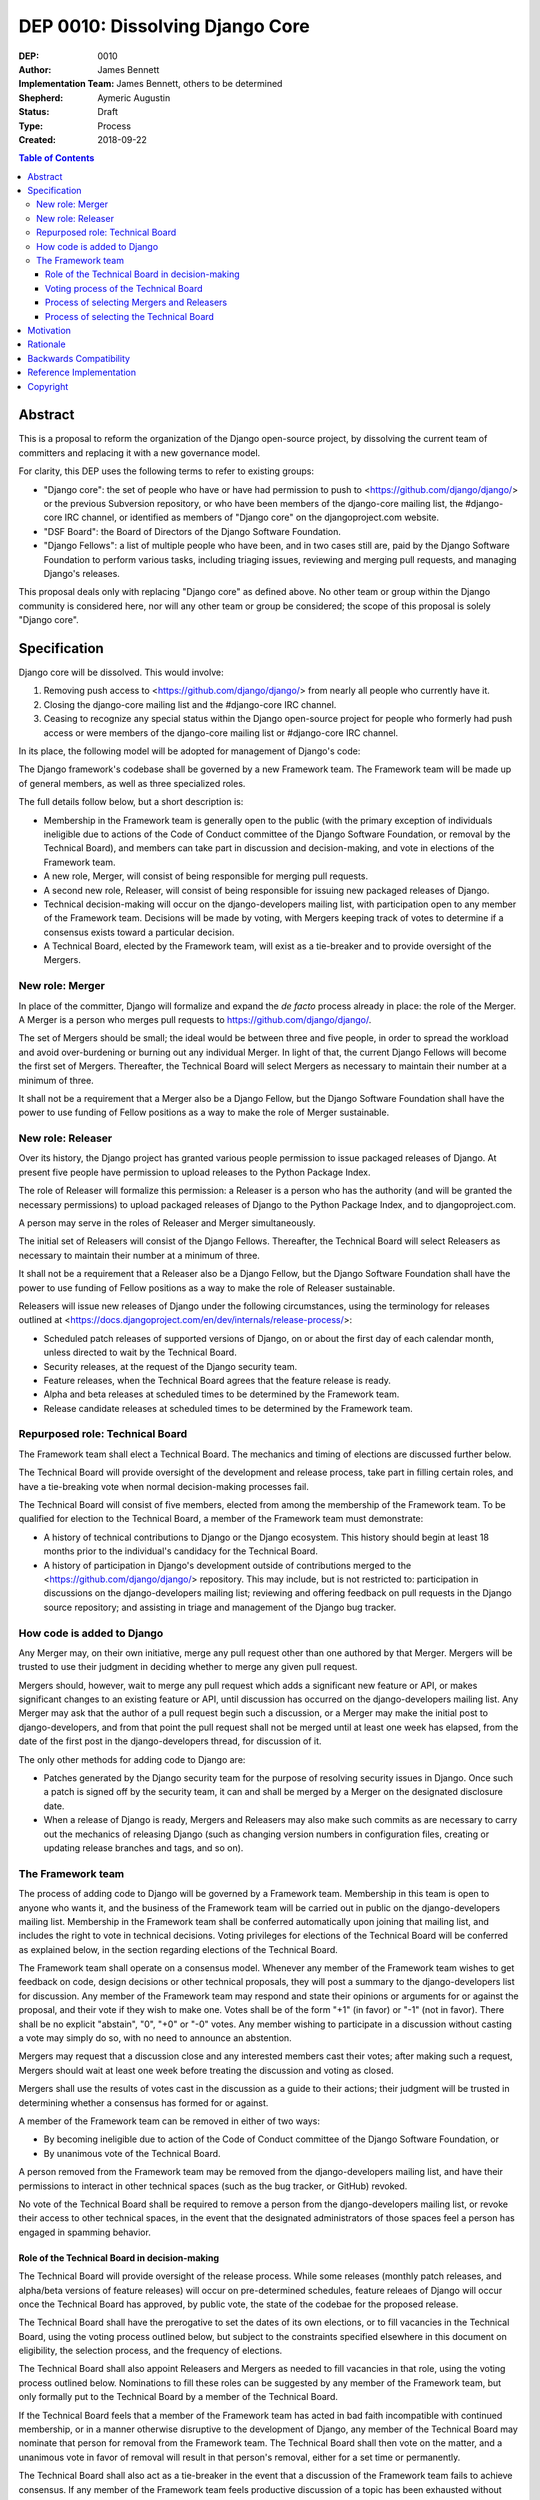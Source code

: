================================
DEP 0010: Dissolving Django Core
================================

:DEP: 0010
:Author: James Bennett
:Implementation Team: James Bennett, others to be determined
:Shepherd: Aymeric Augustin
:Status: Draft
:Type: Process
:Created: 2018-09-22

.. contents:: Table of Contents
   :depth: 3
   :local:


Abstract
========

This is a proposal to reform the organization of the Django
open-source project, by dissolving the current team of committers and
replacing it with a new governance model.

For clarity, this DEP uses the following terms to refer to existing
groups:

* "Django core": the set of people who have or have had permission to
  push to <https://github.com/django/django/> or the previous
  Subversion repository, or who have been members of the django-core
  mailing list, the #django-core IRC channel, or identified as members
  of "Django core" on the djangoproject.com website.

* "DSF Board": the Board of Directors of the Django Software
  Foundation.

* "Django Fellows": a list of multiple people who have been, and in
  two cases still are, paid by the Django Software Foundation to
  perform various tasks, including triaging issues, reviewing and
  merging pull requests, and managing Django's releases.

This proposal deals only with replacing "Django core" as defined
above. No other team or group within the Django community is
considered here, nor will any other team or group be considered; the
scope of this proposal is solely "Django core".


Specification
=============

Django core will be dissolved. This would involve:

1. Removing push access to <https://github.com/django/django/> from
   nearly all people who currently have it.

2. Closing the django-core mailing list and the #django-core IRC
   channel.

3. Ceasing to recognize any special status within the Django
   open-source project for people who formerly had push access or were
   members of the django-core mailing list or #django-core IRC
   channel.

In its place, the following model will be adopted for management of
Django's code:

The Django framework's codebase shall be governed by a new Framework
team. The Framework team will be made up of general members, as well
as three specialized roles.

The full details follow below, but a short description is:

* Membership in the Framework team is generally open to the public
  (with the primary exception of individuals ineligible due to actions
  of the Code of Conduct committee of the Django Software Foundation,
  or removal by the Technical Board), and members can take part in
  discussion and decision-making, and vote in elections of the
  Framework team.

* A new role, Merger, will consist of being responsible for
  merging pull requests.

* A second new role, Releaser, will consist of being responsible for
  issuing new packaged releases of Django.

* Technical decision-making will occur on the django-developers
  mailing list, with participation open to any member of the Framework
  team. Decisions will be made by voting, with Mergers keeping track
  of votes to determine if a consensus exists toward a particular
  decision.

* A Technical Board, elected by the Framework team, will exist as a
  tie-breaker and to provide oversight of the Mergers.


New role: Merger
----------------

In place of the committer, Django will formalize and expand the *de
facto* process already in place: the role of the Merger. A Merger is a
person who merges pull requests to https://github.com/django/django/.

The set of Mergers should be small; the ideal would be between three
and five people, in order to spread the workload and avoid
over-burdening or burning out any individual Merger. In light of that,
the current Django Fellows will become the first set of
Mergers. Thereafter, the Technical Board will select Mergers as
necessary to maintain their number at a minimum of three.

It shall not be a requirement that a Merger also be a Django Fellow,
but the Django Software Foundation shall have the power to use funding
of Fellow positions as a way to make the role of Merger sustainable.


New role: Releaser
------------------

Over its history, the Django project has granted various people
permission to issue packaged releases of Django. At present five
people have permission to upload releases to the Python Package Index.

The role of Releaser will formalize this permission: a Releaser is a
person who has the authority (and will be granted the necessary
permissions) to upload packaged releases of Django to the Python
Package Index, and to djangoproject.com.

A person may serve in the roles of Releaser and Merger simultaneously.

The initial set of Releasers will consist of the Django
Fellows. Thereafter, the Technical Board will select Releasers as
necessary to maintain their number at a minimum of three.

It shall not be a requirement that a Releaser also be a Django Fellow,
but the Django Software Foundation shall have the power to use funding
of Fellow positions as a way to make the role of Releaser sustainable.

Releasers will issue new releases of Django under the following
circumstances, using the terminology for releases outlined at
<https://docs.djangoproject.com/en/dev/internals/release-process/>:

* Scheduled patch releases of supported versions of Django, on or
  about the first day of each calendar month, unless directed to wait
  by the Technical Board.

* Security releases, at the request of the Django security team.

* Feature releases, when the Technical Board agrees that the feature
  release is ready.

* Alpha and beta releases at scheduled times to be determined by the
  Framework team.

* Release candidate releases at scheduled times to be determined by
  the Framework team.


Repurposed role: Technical Board
--------------------------------

The Framework team shall elect a Technical Board. The mechanics and
timing of elections are discussed further below.

The Technical Board will provide oversight of the development and
release process, take part in filling certain roles, and have a
tie-breaking vote when normal decision-making processes fail.

The Technical Board will consist of five members, elected from among
the membership of the Framework team. To be qualified for election to
the Technical Board, a member of the Framework team must demonstrate:

* A history of technical contributions to Django or the Django
  ecosystem. This history should begin at least 18 months prior to the
  individual's candidacy for the Technical Board.

* A history of participation in Django's development outside of
  contributions merged to the <https://github.com/django/django/>
  repository. This may include, but is not restricted to:
  participation in discussions on the django-developers mailing list;
  reviewing and offering feedback on pull requests in the Django
  source repository; and assisting in triage and management of the
  Django bug tracker.


How code is added to Django
---------------------------

Any Merger may, on their own initiative, merge any pull request other
than one authored by that Merger. Mergers will be trusted to use their
judgment in deciding whether to merge any given pull request.

Mergers should, however, wait to merge any pull request which adds a
significant new feature or API, or makes significant changes to an
existing feature or API, until discussion has occurred on the
django-developers mailing list. Any Merger may ask that the author of
a pull request begin such a discussion, or a Merger may make the
initial post to django-developers, and from that point the pull
request shall not be merged until at least one week has elapsed, from
the date of the first post in the django-developers thread, for
discussion of it.

The only other methods for adding code to Django are:

* Patches generated by the Django security team for the purpose of
  resolving security issues in Django. Once such a patch is signed off
  by the security team, it can and shall be merged by a Merger on the
  designated disclosure date.

* When a release of Django is ready, Mergers and Releasers may also
  make such commits as are necessary to carry out the mechanics of
  releasing Django (such as changing version numbers in configuration
  files, creating or updating release branches and tags, and so on).


The Framework team
------------------

The process of adding code to Django will be governed by a Framework
team. Membership in this team is open to anyone who wants it, and the
business of the Framework team will be carried out in public on the
django-developers mailing list. Membership in the Framework team shall
be conferred automatically upon joining that mailing list, and
includes the right to vote in technical decisions. Voting privileges
for elections of the Technical Board will be conferred as explained
below, in the section regarding elections of the Technical Board.

The Framework team shall operate on a consensus model. Whenever any
member of the Framework team wishes to get feedback on code, design
decisions or other technical proposals, they will post a summary to
the django-developers list for discussion. Any member of the Framework
team may respond and state their opinions or arguments for or against
the proposal, and their vote if they wish to make one. Votes shall be
of the form "+1" (in favor) or "-1" (not in favor). There shall be no
explicit "abstain", "0", "+0" or "-0" votes. Any member wishing to
participate in a discussion without casting a vote may simply do so,
with no need to announce an abstention.

Mergers may request that a discussion close and any interested members
cast their votes; after making such a request, Mergers should wait at
least one week before treating the discussion and voting as closed.

Mergers shall use the results of votes cast in the discussion as a
guide to their actions; their judgment will be trusted in determining
whether a consensus has formed for or against.

A member of the Framework team can be removed in either of two ways:

* By becoming ineligible due to action of the Code of Conduct
  committee of the Django Software Foundation, or

* By unanimous vote of the Technical Board.

A person removed from the Framework team may be removed from the
django-developers mailing list, and have their permissions to interact
in other technical spaces (such as the bug tracker, or GitHub)
revoked.

No vote of the Technical Board shall be required to remove a person
from the django-developers mailing list, or revoke their access to
other technical spaces, in the event that the designated
administrators of those spaces feel a person has engaged in spamming
behavior.


Role of the Technical Board in decision-making
~~~~~~~~~~~~~~~~~~~~~~~~~~~~~~~~~~~~~~~~~~~~~~

The Technical Board will provide oversight of the release
process. While some releases (monthly patch releases, and alpha/beta
versions of feature releases) will occur on pre-determined schedules,
feature releaes of Django will occur once the Technical Board has
approved, by public vote, the state of the codebae for the proposed
release.

The Technical Board shall have the prerogative to set the dates of its
own elections, or to fill vacancies in the Technical Board, using the
voting process outlined below, but subject to the constraints
specified elsewhere in this document on eligibility, the selection
process, and the frequency of elections.

The Technical Board shall also appoint Releasers and Mergers as needed
to fill vacancies in that role, using the voting process outlined
below. Nominations to fill these roles can be suggested by any member
of the Framework team, but only formally put to the Technical Board by
a member of the Technical Board.

If the Technical Board feels that a member of the Framework team has
acted in bad faith incompatible with continued membership, or in a
manner otherwise disruptive to the development of Django, any member
of the Technical Board may nominate that person for removal from the
Framework team. The Technical Board shall then vote on the matter, and
a unanimous vote in favor of removal will result in that person's
removal, either for a set time or permanently.

The Technical Board shall also act as a tie-breaker in the event that
a discussion of the Framework team fails to achieve consensus. If any
member of the Framework team feels productive discussion of a topic
has been exhausted without achieving consensus, they may request a
decision of the Technical Board. The Technical Board may, at its
discretion, decline and encourage further discussion, or may accept
the issue and make a decision using the voting process outlined below.


Voting process of the Technical Board
~~~~~~~~~~~~~~~~~~~~~~~~~~~~~~~~~~~~~

When a vote of the Technical Board is required, they shall use the
following process:

1. Each member of the Technical Board shall have, from the time a
   question is put to them, one week to review the question and vote.

2. Votes shall be made in public, on the django-developers mailing
   list.

3. Each vote shall be of the form "+1" (in favor) or "-1" (not in
   favor). Each member should also provide, along with their vote,
   their rationale for voting as they did.

4. Once sufficient votes in either direction have been cast to form a
   majority of the Technical Board, a call will be made for the
   remaining memebers to cast their votes. They shall have until the
   normal close of voting (one week from the question being put to the
   Technical Board) in which to do so.

5. If the voting period closes without all members of the Technical
   Board having voted, but with a majority of the members voting for
   one of the options, that shall be the result of the vote.

6. If the voting period closes without all members of the Technical
   Board having voted, and no option won a majority of the votes cast,
   the voting period shall be extended one week. This process shall
   repeat until one of the options receives the endorsement of a
   majority of members of the Technical Board.

Votes of the Technical Board are binding. All members of the Framework
team, including all Mergers and Releasers, are expected to abide by
these decisions.

Members of the Framework team may request that the Technical Board
revisit or reconsider a prior question, but not until at least six
months have elapsed since the time of the Technical Board's most
recent vote on that question.

Members of the Technical Board may request that the Technical Board
revisit a prior question at any time, but the Technical Board may
refuse the request.


Process of selecting Mergers and Releasers
~~~~~~~~~~~~~~~~~~~~~~~~~~~~~~~~~~~~~~~~~~

As noted above, the initial set of Mergers and Releasers will be the
current Django Fellows. The Framework team shall then work to select
at least one additional Merger, and shall at all times attempt to
maintain a roster of at least three Mergers, and as many Releasers as
are deemed necessary to meet needs.

The selection process for either role shall occur as follows:

* Any member of the Framework team may suggest a person for
  consideration.

* The Technical Board shall consider the suggestions put forth, and
  then any member of the Technical Board may formally nominate a
  person for the role to be filled.

* The Technical Board will then vote on the nomination, and the result
  of that vote shall either grant the role to the person nominated (if
  a majority are in favor), or not (if a majority are against).

The following restrictions will apply to nominations:

* No person shall simultaneously serve as a Merger and as a member of
  the Technical Board.

* No person who is ineligible to participate in public Django spaces
  due to action of the Code of Conduct committee of the Django
  Software Foundation may serve in the role of Releaser or the role of
  Merger.

Mergers may resign their role at any time, but are encouraged to
provide some advance notice in order to allow the selection of a
replacement. Termination of the contract of a Django Fellow by the
Django Software Foundation will temporarily suspend a Merger's role
until such time as the Technical Board can convene to determine a
course of action; they may, by majority vote, choose to retain the
Merger in that role, or to remove the Merger.

Otherwise, a Merger may only be removed by:

* Becoming disqualified due to election to the Technical Board, or

* Becoming disqualified due to actions taken by the Code of Conduct
  committee of the Django Software Foundation, or

* A unanimous vote of the Technical Board.

A simple majority vote of the Technical Board may, at the request of a
member of the Technical Board, temporarily suspend a person from the
role of Releaser or Merger until such time as discussion and voting
can take place regarding permanent removal.


Process of selecting the Technical Board
~~~~~~~~~~~~~~~~~~~~~~~~~~~~~~~~~~~~~~~~

The initial Technical Board shall be made up of the final technical
board elected by the dissolved Django core. They shall consult with
the Framework team membership, and then decide whether to call an
election immediately, or wait until the next scheduled election (see
below for how often Technical Board elections shall occur).

Members of the Framework team are not required to vote in elections
for the Technical Board, but any registered voting member of the
Framework team may vote in any election. Although the Technical Board
is subject to certain qualifications, no history of technical
contributions to Django shall be required of voters.

The DSF Board will act as a neutral arbiter and judge of technical
board elections. Members of the DSF Board can stand for election to
the Technical Board if qualified, but any DSF Board member who is a
current member of the Technical Board or a candidate in an upcoming
election shall be required to abstain from taking part in the DSF
Board's oversight of that Technical Board election. The DSF Board
shall have the authority to delegate aspects of its oversight
responsibilities (such as the technical details of constructing
registration and voting forms) if it chooses to do so, but only the
DSF Board may ratify the results of a Technical Board election.

The process of electing a Technical Board shall be as follows:

1. The existing Technical Board will post to the django-developers
   mailing list to announce an election.

2. As soon as the election is announced, registration of voters will
   open. Any member of the Framework team who has not previously
   registered to vote may do so. The registration form and roll of
   voters will be overseen by the DSF Board. The DSF Board may
   challenge and reject the registration of voters it believes are
   registering in bad faith.

3. Registration of voters will close two weeks after the announcement
   of the election. At that point, registration of candidates will
   begin. Any qualified member of the Framework team may register as a
   candidate; the candidate registration form and roster of candidates
   will be overseen by the DSF Board, and candidates will be required
   to provide evidence of their qualifications as part of
   registration. The DSF Board may challenge and reject the
   registration of candidates it believes do not meet the
   qualifications of members of the Technical Board.

4. Registration of candidates will close two weeks after it has
   opened. One week after registration of candidates closes, the
   roster of candidates will be posted to the django-developers
   mailing list, and the election will begin. The DSF Board will
   provide a voting form accessible to registered voters, and shall be
   the custodian of the votes.

5. Voting shall be by secret ballot. Each voter will be presented with
   a ballot containing the roster of candidates, and any relevant
   materials regarding the candidates, in a randomized order. Each
   voter may vote for up to five candidates on the ballot.

6. The election will end one week after it begins. The DSF Board shall
   tally the votes and produce a summary, including the total number
   of votes cast and the number received by each candidate. This
   summary shall be ratified by a majority vote of the DSF Board, then
   posted to the django-developers mailing list. The five candidates
   with the highest vote totals will then become the new Framework
   team Technical Board.

Django's release cycle currently consists of a major series with three
minor releases. For example, the 2.x major series will include the
minor releases 2.0, 2.1 and 2.2, after which the 3.x major series will
begin.

At least one election of the Technical Board must occur for each major
series. If the final minor release of a major series is issued, and no
election has yet taken place, an election shall automatically be
triggered. The Technical Board may, at its discretion, choose to run
elections more often, but not more often than once per minor release.

In the event a member of the Technical Board is temporarily unable to
serve, the Technical Board will continue to carry out its duties
unless it would be reduced to fewer than three active members; in that
case, the Technical Board may, by majority vote, appoint a person (who
is otherwise qualified for the Technical Board) to serve until such
time as at least three elected members are able to serve again, or the
next election is held.

Members of the Technical Board cannot be removed from the Technical
Board once elected, unless it is determined by a unanimous vote of the
other Technical Board members and the DSF Board that they did not
possess the appropriate qualifications for the Technical Board, or
they become disqualified due to actions taken by the Code of Conduct
committee of the Django Software Foundation. In the event that a vote
is held to determine whether a person did not possess the relevant
qualifications, that person shall be barred from taking pert in the
vote in both the Technical Board and, if that person is also a member
of the DSF Board, the Technical Board shall not consider that person's
vote in the DSF Board for purposes of determining unanimity.


Motivation
==========

Django has been a very successful open-source project, but faces
certain threats to its long-term viability. Among those is the small
size (relative to the number of users of Django, and even to the
number of people who participate in the development of Django, either
on the django-developers mailing list or in the GitHub repository) and
stagnant nature of Django core. New members are added at a very low
rate, and most people who have been members now rarely, if ever, make
use of their ability to push code to Django.

Furthermore, the current state of Django's codebase seems not to be
amenable to ongoing recruitment of new members to Django core; several
people have expressed the opinion (or variations on it) that most of
the types of issues traditionally used as an entry route to core are
now resolved, and it's unclear what the path to core membership would
look like without such issues as a route to familiarity with
contributing to Django.

Finally, the existence of Django core is itself a barrier to
involvement; it has repeatedly been reported that potential
contributors are discouraged by the feeling that they are not "good
enough" to compare to the existing memebrs of Django core, and thus
could not make worthy contributions. This appears to be most acute
with recruitment of more diverse contributors to Django; the
demonstrated reach of the Django project, especially due to numerous
workshops and tutorials run around the world, does not match the
observed demographics of actual contributors of any type, let alone
members of Django core.

The primary goal of this proposal is to remove the perceived status
associated with permission to push code to the primary Django
source-code repository, and to re-frame the ability to push code to
that repository as more of a bureaucratic role which carries with it
no special privileges or status of any sort. Recognition of
contributions to Django or the Django ecosystem should be handled by
some type of status or award to be made by the Django Software
Foundation, rather than by push permission to a repository.

It is accepted that this is only the *first* step in a process of
encouraging and growing the number and diversity of contributors to
Django, and that further steps will need to be taken. But although it
is not *sufficient* to solve all of the above problems, this proposal,
or something similar to it, is *necessary* to begin the process of
solving these problems.


Rationale
=========

Dissolving or reorganizing Django core is a recurring issue within
Django core, the broader community of Django developers, and the
DSF. In particular, there seems to be a consensus to remove the
perceived bump in status asociated with membership in Django core,
especially as many people who could claim this membership are no
longer active in contributing to or shepherding the development of
Django. This DEP attempts to act on that consensus by providing a
concrete proposal.


Backwards Compatibility
=======================

N/A


Reference Implementation
========================

N/A


Copyright
=========

This document has been placed in the public domain per the Creative Commons
CC0 1.0 Universal license (http://creativecommons.org/publicdomain/zero/1.0/deed).

(All DEPs must include this exact copyright statement.)

